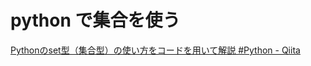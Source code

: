 #+startup: indent show2levels
#+title:
#+author masayuki

* python で集合を使う

[[https://qiita.com/shi_ei/items/c3ea9f45bf7ab171ec8d][Pythonのset型（集合型）の使い方をコードを用いて解説 #Python - Qiita]]
